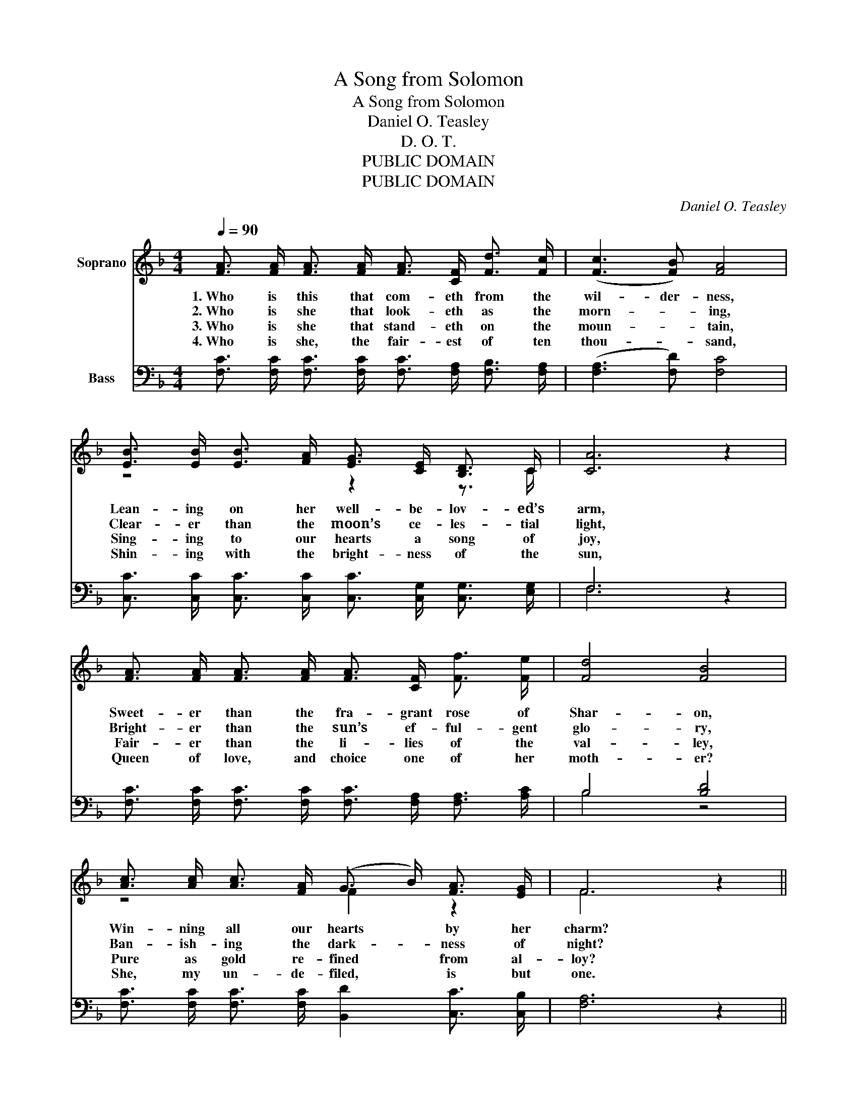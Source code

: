 X:1
T:A Song from Solomon
T:A Song from Solomon
T:Daniel O. Teasley
T:D. O. T.
T:PUBLIC DOMAIN
T:PUBLIC DOMAIN
C:Daniel O. Teasley
Z:D. O. T.
Z:PUBLIC DOMAIN
%%score ( 1 2 ) ( 3 4 )
L:1/8
Q:1/4=90
M:4/4
K:F
V:1 treble nm="Soprano"
V:2 treble 
V:3 bass nm="Bass"
V:4 bass 
V:1
 [FA]3/2 [FA]/ [FA]3/2 [FA]/ [FA]3/2 [CF]/ [Fd]3/2 [Fc]/ | ([Fc]3 [FB]) [FA]4 | %2
w: 1.~Who is this that com- eth from the|wil- der- ness,|
w: 2.~Who is she that look- eth as the|morn- _ ing,|
w: 3.~Who is she that stand- eth on the|moun- _ tain,|
w: 4.~Who is she, the fair- est of ten|thou- _ sand,|
 [EB]3/2 [EB]/ [EB]3/2 [FA]/ [EG]3/2 [CE]/ [B,D]3/2 C/ | [CA]6 z2 | %4
w: Lean- ing on her well- be- lov- ed’s|arm,|
w: Clear- er than the moon’s ce- les- tial|light,|
w: Sing- ing to our hearts a song of|joy,|
w: Shin- ing with the bright- ness of the|sun,|
 [FA]3/2 [FA]/ [FA]3/2 [FA]/ [FA]3/2 [CF]/ [Ff]3/2 [Fe]/ | [Fd]4 [FB]4 | %6
w: Sweet- er than the fra- grant rose of|Shar- on,|
w: Bright- er than the sun’s ef- ful- gent|glo- ry,|
w: Fair- er than the li- lies of the|val- ley,|
w: Queen of love, and choice one of her|moth- er?|
 [Ac]3/2 [Ac]/ [Ac]3/2 [FA]/ (G3/2 B/) [FA]3/2 [EG]/ | F6 z2 || %8
w: Win- ning all our hearts * by her|charm?|
w: Ban- ish- ing the dark- _ ness of|night?|
w: Pure as gold re- fined * from al-|loy?|
w: She, my un- de- filed, * is but|one.|
"^Refrain" [Fd]3/2 [F^c]/ [Fd]3/2 [Fe]/ [Ff]3/2 [Fe]/ [Fe]3/2 [Fd]/ | [Fd]4 [Fc]4 | %10
w: Bless- ed bride of Christ, we now a-|dore thee;|
w: ||
w: ||
w: ||
 [EB]3/2 [EB]/ [EB]3/2 [FA]/ [EG]3/2 [CE]/ [B,D]3/2 C/ | [CA]6 z2 | %12
w: Treas- ure of our hearts, we hymn thy|praise;|
w: ||
w: ||
w: ||
 [FA]3/2 [FA]/ [FA]3/2 [FA]/ [FA]3/2 [CF]/ [Ff]3/2 [Fe]/ | [Fd]4 [FB]4 | %14
w: Church of God, we love thee and no|oth- er;|
w: ||
w: ||
w: ||
"^accel." [Ac]3/2 [Ac]/ [Ac]3/2 [FA]/ [FG]3/2 [FB]/ [FA]3/2 [EG]/ | F6 z2 |] %16
w: In thy courts we’ll wor- ship all our|days.|
w: ||
w: ||
w: ||
V:2
 x8 | x8 | z4 z2 z3/2 C/ | x8 | x8 | x8 | z4 F2 z2 | F6 z2 || x8 | x8 | z4 z2 z3/2 C/ | x8 | x8 | %13
 x8 | x8 | F6 z2 |] %16
V:3
 [F,C]3/2 [F,C]/ [F,C]3/2 [F,C]/ [F,C]3/2 [F,A,]/ [F,B,]3/2 [F,A,]/ | ([F,A,]3 [F,D]) [F,C]4 | %2
 [C,C]3/2 [C,C]/ [C,C]3/2 [C,C]/ [C,C]3/2 [C,G,]/ [C,G,]3/2 [E,G,]/ | F,6 z2 | %4
 [F,C]3/2 [F,C]/ [F,C]3/2 [F,C]/ [F,C]3/2 [F,A,]/ [F,A,]3/2 [A,C]/ | B,4 [B,D]4 | %6
 [F,C]3/2 [F,C]/ [F,C]3/2 [F,C]/ [B,,D]2 [C,C]3/2 [C,B,]/ | [F,A,]6 z2 || %8
 [B,,B,]3/2 [B,,A,]/ [B,,B,]3/2 [B,,C]/ [B,,D]3/2 [B,,C]/ [B,,C]3/2 [B,,B,]/ | [F,B,]4 [F,A,]4 | %10
 [C,C]3/2 [C,C]/ [C,C]3/2 [C,C]/ [C,C]3/2 [C,G,]/ [C,G,]3/2 [E,G,]/ | F,6 z2 | %12
 [F,C]3/2 [F,C]/ [F,C]3/2 [F,C]/ [F,C]3/2 [F,A,]/ [F,A,]3/2 [A,C]/ | B,4 [B,D]4 | %14
"^accel." [F,CF]3/2 [F,CF]/ [F,CF]3/2 [F,C]/ [B,,D]3/2 [B,,D]/ [C,C]3/2 [C,B,]/ | [F,A,]6 z2 |] %16
V:4
 x8 | x8 | x8 | F,6 z2 | x8 | B,4 z4 | x8 | x8 || x8 | x8 | x8 | F,6 z2 | x8 | B,4 z4 | x8 | x8 |] %16

